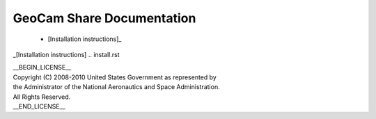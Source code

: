 =========================================
GeoCam Share Documentation
=========================================

 * [Installation instructions]_



_[Installation instructions] .. install.rst

| __BEGIN_LICENSE__
| Copyright (C) 2008-2010 United States Government as represented by
| the Administrator of the National Aeronautics and Space Administration.
| All Rights Reserved.
| __END_LICENSE__
